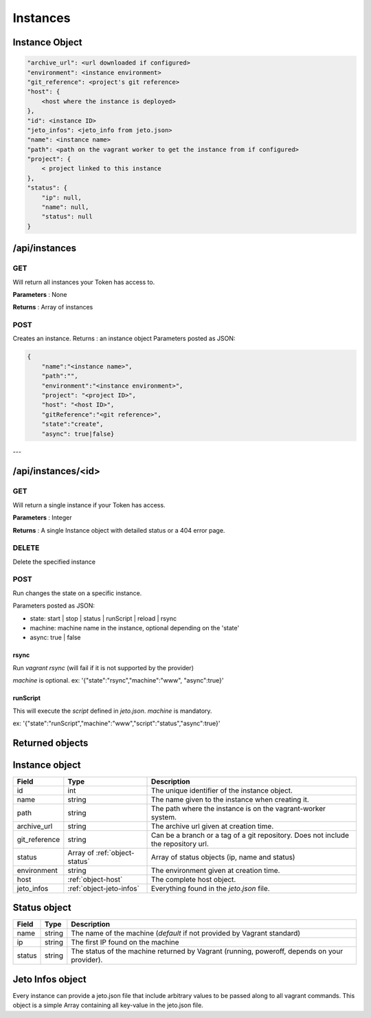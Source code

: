 .. _instances:

Instances
=========

.. _object-instance:

Instance Object
---------------

.. code-block:: javascript

                        "archive_url": <url downloaded if configured>
                        "environment": <instance environment>
                        "git_reference": <project's git reference>
                        "host": {
                            <host where the instance is deployed>
                        }, 
                        "id": <instance ID>
                        "jeto_infos": <jeto_info from jeto.json>
                        "name": <instance name>
                        "path": <path on the vagrant worker to get the instance from if configured>
                        "project": {
                            < project linked to this instance
                        }, 
                        "status": {
                            "ip": null, 
                            "name": null, 
                            "status": null
                        }

/api/instances
--------------

GET
^^^

Will return all instances your Token has access to.

**Parameters** : None

**Returns** : Array of instances


POST
^^^^

Creates an instance.
Returns : an instance object
Parameters posted as JSON:

.. code-block:: javascript

                {
                    "name":"<instance name>",
                    "path":"",
                    "environment":"<instance environment>",
                    "project": "<project ID>",
                    "host": "<host ID>",
                    "gitReference":"<git reference>",
                    "state":"create",
                    "async": true|false}



---

/api/instances/<id>
-------------------

GET
^^^

Will return a single instance if your Token has access.

**Parameters** : Integer

**Returns** : A single Instance object with detailed status or a 404 error page.


DELETE
^^^^^^

Delete the specified instance

POST
^^^^

Run changes the state on a specific instance.

Parameters posted as JSON:

- state: start | stop | status | runScript | reload | rsync

- machine: machine name in the instance, optional depending on the 'state'

- async: true | false

rsync
*****

Run `vagrant rsync` (will fail if it is not supported by the provider)

`machine` is optional.
ex: '{"state":"rsync","machine":"www", "async":true}'

runScript
*********

This will execute the `script` defined in `jeto.json`. `machine` is mandatory.

ex: '{"state":"runScript","machine":"www","script":"status","async":true}'

Returned objects
----------------

.. _object-instance:

Instance object
---------------

============== ============================== ===================================================================================
Field          Type                           Description
============== ============================== ===================================================================================
id             int                            The unique identifier of the instance object.
name           string                         The name given to the instance when creating it.
path           string                         The path where the instance is on the vagrant-worker system.
archive_url    string                         The archive url given at creation time.
git_reference  string                         Can be a branch or a tag of a git repository. Does not include the repository url.
status         Array of :ref:`object-status`  Array of status objects (ip, name and status)
environment    string                         The environment given at creation time.
host           :ref:`object-host`             The complete host object.
jeto_infos     :ref:`object-jeto-infos`       Everything found in the *jeto.json* file.
============== ============================== ===================================================================================

.. _object-status:

Status object
-------------

============== ========================== ============================================================================================
Field          Type                       Description
============== ========================== ============================================================================================
name           string                     The name of the machine (*default* if not provided by Vagrant standard)
ip             string                     The first IP found on the machine
status         string                     The status of the machine returned by Vagrant (running, poweroff, depends on your provider).
============== ========================== ============================================================================================

.. _object-jeto-infos:

Jeto Infos object
-----------------

Every instance can provide a jeto.json file that include arbitrary values to be passed along to all vagrant commands.
This object is a simple Array containing all key-value in the jeto.json file.
